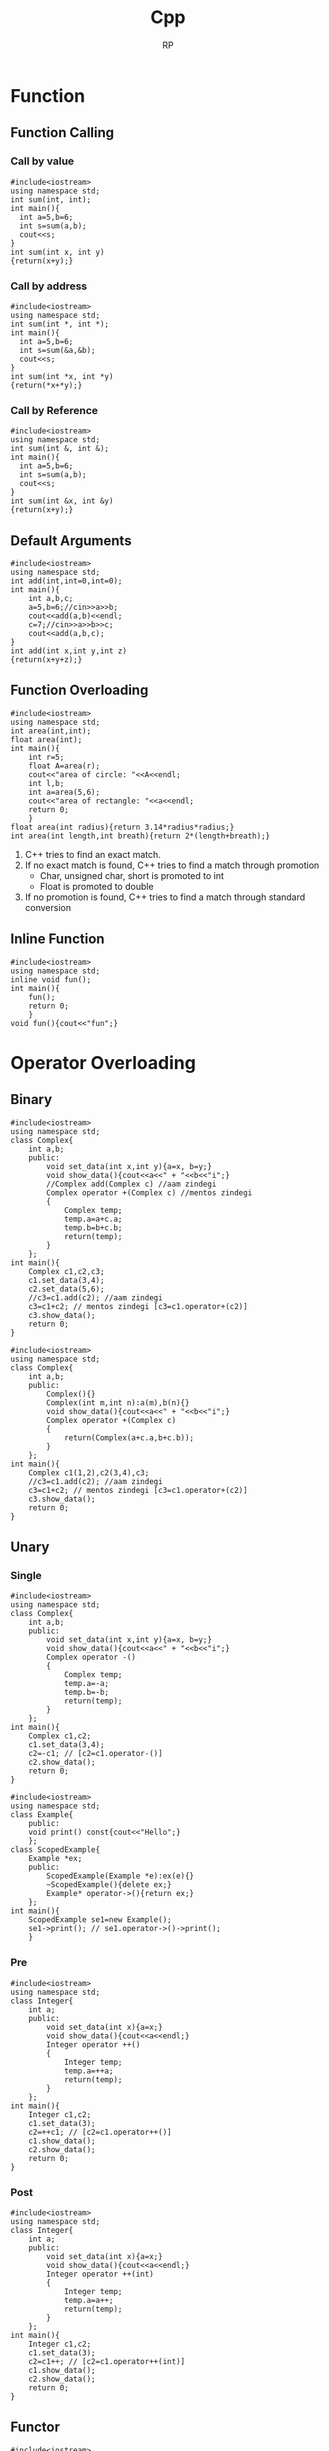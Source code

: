 #+title: Cpp
#+description: C++ Programming
#+author: RP
#+STARTUP: fold

* Function
** Function Calling
*** Call by value
#+begin_src C++
  #include<iostream>
  using namespace std;
  int sum(int, int);
  int main(){
    int a=5,b=6;
    int s=sum(a,b);
    cout<<s;
  }
  int sum(int x, int y)
  {return(x+y);}
#+end_src

#+RESULTS:
: 11

*** Call by address
#+begin_src C++
  #include<iostream>
  using namespace std;
  int sum(int *, int *);
  int main(){
    int a=5,b=6;
    int s=sum(&a,&b);
    cout<<s;
  }
  int sum(int *x, int *y)
  {return(*x+*y);}
#+end_src

#+RESULTS:
: 11

*** Call by Reference
#+begin_src C++
  #include<iostream>
  using namespace std;
  int sum(int &, int &);
  int main(){
    int a=5,b=6;
    int s=sum(a,b);
    cout<<s;
  }
  int sum(int &x, int &y)
  {return(x+y);}
#+end_src

#+RESULTS:
: 11

** Default Arguments
#+begin_src C++
    #include<iostream>
    using namespace std;
    int add(int,int=0,int=0);
    int main(){
        int a,b,c;
        a=5,b=6;//cin>>a>>b;
        cout<<add(a,b)<<endl;
        c=7;//cin>>a>>b>>c;
        cout<<add(a,b,c);
    }
    int add(int x,int y,int z)
    {return(x+y+z);}
#+end_src

#+RESULTS:
| 11 |
| 18 |

** Function Overloading
#+begin_src C++ :results output
#include<iostream>
using namespace std;
int area(int,int);
float area(int);
int main(){
    int r=5;
    float A=area(r);
    cout<<"area of circle: "<<A<<endl;
    int l,b;
    int a=area(5,6);
    cout<<"area of rectangle: "<<a<<endl;
    return 0;
    }
float area(int radius){return 3.14*radius*radius;}
int area(int length,int breath){return 2*(length+breath);}
#+end_src

#+RESULTS:
: area of circle: 78.5
: area of rectangle: 22

1. C++ tries to find an exact match.
2. If no exact match is found, C++ tries to find a match through promotion
  - Char, unsigned char, short is promoted to int
  - Float is promoted to double
3. If no promotion is found, C++ tries to find a match through standard conversion

** Inline Function
#+begin_src C++ :results output
#include<iostream>
using namespace std;
inline void fun();
int main(){
    fun();
    return 0;
    }
void fun(){cout<<"fun";}
#+end_src

#+RESULTS:
: fun

* Operator Overloading
** Binary
#+begin_src C++ :results output
    #include<iostream>
    using namespace std;
    class Complex{
        int a,b;
        public:
            void set_data(int x,int y){a=x, b=y;}
            void show_data(){cout<<a<<" + "<<b<<"i";}
            //Complex add(Complex c) //aam zindegi
            Complex operator +(Complex c) //mentos zindegi
            {
                Complex temp;
                temp.a=a+c.a;
                temp.b=b+c.b;
                return(temp);
            }
        };
    int main(){
        Complex c1,c2,c3;
        c1.set_data(3,4);
        c2.set_data(5,6);
        //c3=c1.add(c2); //aam zindegi
        c3=c1+c2; // mentos zindegi [c3=c1.operator+(c2)]
        c3.show_data();
        return 0;
    }
#+end_src

#+RESULTS:
: 8 + 10i

#+begin_src C++ :results output
    #include<iostream>
    using namespace std;
    class Complex{
        int a,b;
        public:
            Complex(){}
            Complex(int m,int n):a(m),b(n){}
            void show_data(){cout<<a<<" + "<<b<<"i";}
            Complex operator +(Complex c)
            {
                return(Complex(a+c.a,b+c.b));
            }
        };
    int main(){
        Complex c1(1,2),c2(3,4),c3;
        //c3=c1.add(c2); //aam zindegi
        c3=c1+c2; // mentos zindegi [c3=c1.operator+(c2)]
        c3.show_data();
        return 0;
    }
#+end_src

#+RESULTS:
: 4 + 6i

** Unary
*** Single
#+begin_src C++ :results output
    #include<iostream>
    using namespace std;
    class Complex{
        int a,b;
        public:
            void set_data(int x,int y){a=x, b=y;}
            void show_data(){cout<<a<<" + "<<b<<"i";}
            Complex operator -()
            {
                Complex temp;
                temp.a=-a;
                temp.b=-b;
                return(temp);
            }
        };
    int main(){
        Complex c1,c2;
        c1.set_data(3,4);
        c2=-c1; // [c2=c1.operator-()]
        c2.show_data();
        return 0;
    }
#+end_src

#+RESULTS:
: -3 + -4i

#+begin_src C++ :results output
#include<iostream>
using namespace std;
class Example{
    public:
    void print() const{cout<<"Hello";}
    };
class ScopedExample{
    Example *ex;
    public:
        ScopedExample(Example *e):ex(e){}
        ~ScopedExample(){delete ex;}
        Example* operator->(){return ex;}
    };
int main(){
    ScopedExample se1=new Example();
    se1->print(); // se1.operator->()->print();
    }
#+end_src

#+RESULTS:
: Hello

*** Pre
#+begin_src C++ :results output
    #include<iostream>
    using namespace std;
    class Integer{
        int a;
        public:
            void set_data(int x){a=x;}
            void show_data(){cout<<a<<endl;}
            Integer operator ++()
            {
                Integer temp;
                temp.a=++a;
                return(temp);
            }
        };
    int main(){
        Integer c1,c2;
        c1.set_data(3);
        c2=++c1; // [c2=c1.operator++()]
        c1.show_data();
        c2.show_data();
        return 0;
    }
#+end_src

#+RESULTS:
: 4
: 4

*** Post
#+begin_src C++ :results output
    #include<iostream>
    using namespace std;
    class Integer{
        int a;
        public:
            void set_data(int x){a=x;}
            void show_data(){cout<<a<<endl;}
            Integer operator ++(int)
            {
                Integer temp;
                temp.a=a++;
                return(temp);
            }
        };
    int main(){
        Integer c1,c2;
        c1.set_data(3);
        c2=c1++; // [c2=c1.operator++(int)]
        c1.show_data();
        c2.show_data();
        return 0;
    }
#+end_src

#+RESULTS:
: 4
: 3
** Functor
#+begin_src C++ :results output
#include<iostream>
using namespace std;
class sqar{
    int var;
    public:
    sqar(){}
    sqar(int val):var{val}{}
    int operator()(int i)
        {return i*var;}
    };
int main(){
    sqar s(6);
    cout<<s(2)<<endl;
    cout<<s.operator()(3)<<endl;
    }
#+end_src

#+RESULTS:
: 12
: 18
* Lambda Function
#+begin_src C++ :results output
#include<iostream>
using namespace std;
int main(){
    auto l=[n=2]()mutable{n++;return n*2;};
    cout<<l();
    // cout<<[n=2](){return n*2;}();
    auto a=[](int num){return num*2;};
    cout<<a(3);
    // cout<<[](int num){return num*2;}(3);
    }
#+end_src

#+RESULTS:
: 66

* Outside Class Function
#+begin_src C++ :results output
    #include<iostream>
    using namespace std;
    class Complex{
        int a,b;
        public:
            void set_data(int,int);
            void show_data();
    };
    void Complex::set_data(int x,int y){a=x,b=y;}
    void Complex::show_data(){cout<<a<<" "<<b;}
    int main(){
        Complex c1;
        c1.set_data(3,4);
        c1.show_data();
        return 0;
        }
#+end_src

#+RESULTS:
: 3 4

* Static
** Static Member Variable / Class Variable
#+begin_src C++ :results output
#include<iostream>
using namespace std;
class a {
    static const int x;
    public:
        void f() { cout << x << endl; }
};
const int a::x=12;
int main(){
    a a1;
    a1.f();
    }
#+end_src

#+RESULTS:
: 12

- Must be assign with some value.
- If not assign value in class & not define ouside of class cause error(linking error).
- Non-const static variable can't be assign in class.
- Object independent, only one.

** Static Member Function
#+begin_src C++ :results output
#include<iostream>
using namespace std;
class Account{
    static float roi;
    public:
        // static void set_data(float r){roi=r;}
        static void set_data(float);
        void f(){cout<<roi;}
    };
float Account::roi;
void Account::set_data(float r){roi=r;}
int main(){
    Account::set_data(4.5f);
    Account a1;
    a1.f();
    }
#+end_src

#+RESULTS:
: 4.5

- Access only static variable without create object.
- Object independent, only one.
- To use static function static variable must be define outside of class.

* Constructor
- Member function of class
- Same name of class
- no return
- never static
- solve initialization problem

- When developer not create any constructor in class then, compiler create Default & Copy constructor.
- Compiler always call Default & Copy constructor, when a object created.
** Public Constructor
#+begin_src C++ :results output
  #include<iostream>
  using namespace std;
  class Complex{
      int a,b,*c;
      public:
	  Complex(int x,int y){a=x,b=y;} //Parameterize Constructor
	  Complex(int k){a=k;}
	  Complex(){a=0,b=0;} //Default Constructor
	  Complex(Complex &c){a=c.a,b=c.b;} //Copy Constructor
	  // Complex(Complex c){} //wrong Copy Constructor
    Complex(){c=new int;} //Dynamic Constructor
    // Dynammic constructor: when constructor has pointer that hold outside variable address.
  };
  int main(){
      Complex c1=Complex(3,4),c2=5,c3,c4(3,8),c5(c1);
      return 0;
  }
#+end_src

#+RESULTS:

** Private Constructor
#+begin_src C++ :results output
#include<iostream>
using namespace std;
class A{
    int a,b;
    static int k;
    A(){a=2,b=3;}
    public:
        void print(){cout<<a<<b;}
        static A* getInstance(){
            if(k==0){
                A *a = new A;
                k++;
                return(a);
                }
            else return(NULL);
            }
    };
int A::k=0;
int main(){
    A *a1;
    a1 = A::getInstance(); // Singleton object
    a1->print();

    A *a2;
    a2 = A::getInstance();
    if(a2!=NULL) a2->print();
    else cout<<"object not created";
    }
#+end_src

#+RESULTS:
: 23object not created

#+begin_src C++ :results output
#include <iostream>
using namespace std;

// class A
class A{
private:
    A(){
       cout << "constructor of A\n";
    }
    friend class B; // comment out this line will be error
};
class B{
public:
    B(){
        A a1;
        cout << "constructor of B\n";
    }
};
int main(){
    B b1;
}
#+end_src

#+RESULTS:
: constructor of A
: constructor of B

** Delete Compiler Constructor
#+begin_src C++ :results output
#include<iostream>
using namespace std;
class numprint{
    int a;
    public:
    numprint()=delete;
    numprint(int a1):a(a1){cout<<a;}
    };
int main(){
    numprint n1(5);
    }
#+end_src

#+RESULTS:
: 5

- I use delete when I want to assure that a class is called with an initializer. I consider it as a very elegant way to achieve this without runtime checks.
* Constructor Overloading
#+begin_src C++ :results output
#include<iostream>
using namespace std;
class person{
    string name;
    int age;
    public:
        explicit person(const string& n):name{n},age(-1){}
        explicit person(int a):name("unknown"),age(a){}
    };
void print(const person& p){}
int main(){
    // person p1= string("Real");
    person p1(string("Real"));
    // person p2= 25;
    person p2(25);
    print((person)"Qasl");
    // print(22);
    print(person(22));
    }
#+end_src

#+RESULTS:

* Destructor
** Public Destructor
#+begin_src C++ :results output
  #include<iostream>
  using namespace std;
  class Complex{
      int a,b,*c;
      public:
	  ~Complex(){cout<<"Destructor ";} //Destructor
  };
  int main(){
      Complex c1;
      return 0;
  }
#+end_src

#+RESULTS:
: Destructor
** Private & Delete Destructor
#+begin_src C++ :results output
#include<iostream>
using namespace std;
class Complex{
    private:
        ~Complex(){}
    };
class Integer{
    private:
        ~Integer()=delete;
    };
int main(){
    Complex *c1=new Complex;
    Integer *i1=new Integer;
    Complex &c2=*(new Complex);
    }
#+end_src

#+RESULTS:

* Friend Function
- Access any member of class indirectly.
- It has no caller object.
- Should not be defined with membership label.
#+begin_src C++ :results output
    #include<iostream>
    using namespace std;
    class Complex{
        int a,b;
        public:
            void set_data(int x,int y){a=x,b=y;}
            friend void fun(Complex);
        };
    void fun(Complex c){cout<<c.a+c.b;}
    int main(){
        Complex c1;
        c1.set_data(3,4);
        fun(c1);
        return 0;
        }
#+end_src

#+RESULTS:
: 7

- One friend function can become friend to more than one class.
#+begin_src C++ :results output
  #include<iostream>
  using namespace std;
  class B;
  class A{
      int a;
      public:
	  void set_data(int x){a=x;}
	  friend void fun(A,B);
      };
  class B{
      int b;
      public:
	  void set_data(int x){b=x;}
	  friend void fun(A,B);
      };
  void fun(A a1,B b1){cout<<a1.a+b1.b;}
  int main(){
      A o1;
      B o2;
      o1.set_data(3);
      o2.set_data(4);
      fun(o1,o2);
      return 0;
      }
#+end_src

#+RESULTS:
: 7

- Member function of one class can become friend to another class.
#+begin_src C++ :results output
  #include<iostream>
  using namespace std;
  class B;
  class A{
      int a;
      public:
	void fun();
	// {
	// 	B b1;
	// 	b1.b=100;
	// 	cout<<b1.b<<endl;
	// }
      };
  class B{
      int b;
      public:
	  friend void A::fun();
      };
   void A::fun()
      {
	  B b1;
	  b1.b=100;
	  cout<<b1.b<<endl;
      }
  int main(){
      A a1;
      a1.fun();
      return 0;
      }
#+end_src

#+RESULTS:
: 100

* Friend Operator Overloading
** Binary
*** Addition
#+begin_src C++ :results output
    #include<iostream>
    using namespace std;
    class Complex{
        int a,b;
        public:
            void set_data(int x,int y){a=x, b=y;}
            void show_data(){cout<<a<<" + "<<b<<"i";}
            friend Complex operator +(Complex,Complex);
        };
    Complex operator +(Complex X,Complex Y)
        {
            Complex temp;
            temp.a=X.a+Y.a;
            temp.b=X.b+Y.b;
            return(temp);
        }
    int main(){
        Complex c1,c2,c3;
        c1.set_data(3,4);
        c2.set_data(5,6);
        c3=c1+c2; // [c3=operator+(c1,c2)]
        c3.show_data();
        return 0;
    }
#+end_src

#+RESULTS:
: 8 + 10i

*** Input & Output
#+begin_src C++ :results output
    #include<iostream>
    using namespace std;
    class Complex{
        int a,b;
        public:
            void set_data(int x,int y){a=x, b=y;}
            void show_data(){cout<<a<<" + "<<b<<"i";}
            friend ostream &operator <<(ostream &,Complex);
            // friend istream &operator <<(istream &,Complex &);
        };
        ostream &operator <<(ostream &dout,Complex C){
                dout<<C.a<<" "<<C.b<<endl;
                return(dout);
            }
        // istream &operator <<(istream &din,Complex &C){
        //         din<<C.a<<C.b;
        //         return(din);
        //     }
    int main(){
        int a=2;
        cout<<a<<endl; // [cout.operator<<(a)]
        Complex c1,c2;
        c1.set_data(3,4);
        c2.set_data(5,6);
        cout<<c1<<c2; // [operator<<cout,c1)]
        return 0;
    }
#+end_src

#+RESULTS:
: 2
: 3 4
: 5 6

** Unary
*** Single
#+begin_src C++ :results output
    #include<iostream>
    using namespace std;
    class Complex{
        int a,b;
        public:
            void set_data(int x,int y){a=x, b=y;}
            void show_data(){cout<<a<<" + "<<b<<"i";}
            friend Complex operator -(Complex);
            };
        Complex operator -(Complex X)
        {
            Complex temp;
            temp.a=-X.a;
            temp.b=-X.b;
            return(temp);
        }
    int main(){
        Complex c1,c2;
        c1.set_data(3,4);
        c2=-c1; // [c2=operator-(c1)]
        c2.show_data();
        return 0;
    }
#+end_src
*** Pre
#+begin_src C++ :results output
    #include<iostream>
    using namespace std;
    class Integer{
        int a;
        public:
            void set_data(int x){a=x;}
            void show_data(){cout<<a<<endl;}
            friend Integer operator ++(Integer &);
        };
            Integer operator ++(Integer &X)
            {
                Integer temp;
                temp.a=++X.a;
                return(temp);
            }
    int main(){
        Integer c1,c2;
        c1.set_data(3);
        c2=++c1; // [c2=operator++(c1)]
        c1.show_data();
        c2.show_data();
        return 0;
    }
#+end_src

#+RESULTS:
: 4
: 4

*** Post
#+begin_src C++ :results output
    #include<iostream>
    using namespace std;
    class Integer{
        int a;
        public:
            void set_data(int x){a=x;}
            void show_data(){cout<<a<<endl;}
            friend Integer operator ++(Integer &);
        };
        Integer operator ++(Integer &X)
        {
            Integer temp;
            temp.a=X.a++;
            return(temp);
        }
    int main(){
        ostream &gout=cout;
        Integer c1,c2;
        c1.set_data(3);
        c2=++c1; // [c2=operator++(c1)]
        c1.show_data();
        c2.show_data();
        return 0;
    }
#+end_src

#+RESULTS:
: 4
: 3

* Inheritance
class Base_Class{};
class Derived_Class: Visibility_Mode Base_Class{};

- all members of Base_Class is available for Derived_Class. But not accessible in some cases.

** Visibility Modes
- Private
- Protected
- Public

1. Private members of Base_Class can't be accessible by Derived_Class.
2. class Derived_Class: private Base_Class{};
   then, protected & public members of Base_Class is private member of Derived_Class.
3. class Derived_Class: protected Base_Class{};
   then, protected & public members of Base_Class is protected member of Derived_Class.
4. class Derived_Class: public Base_Class{};
   then, protected & public members of Base_Class is protected & public member of Derived_Class.

#+begin_src C++ :results output
    #include<iostream>
    using namespace std;
    class array{
        // int a[10];
        public:
            int a[10];
            void insert(int index, int value)
            {a[index]=value;}
        };
    class Stack: private array{
        int top=0;
        public:
            void push(int value)
            {insert(top,value);
                top++;}
            void print(){
                for(int i=0;a[i]!='\0';i++)
                    cout<<a[i]<<endl;
                }
        };
    int main(){
        Stack s1;
        s1.push(34);
        //s1.insert(1,56); //error
        s1.print();
        return 0;
        }
#+end_src

#+RESULTS:
: 34
: 32607
: -1997211487
: 32607
: -1996276072
: 32607
: -1997422240
: 32607

** Inheritance Constructor & Destructor

1) Constructor in inheritance
   - Call first child then, parent
   - Exec first parent then, child

2) Destructure in inheritance
   - Call & exec first child then, parent

#+begin_src C++ :results output
#include<iostream>
using namespace std;
class A{
    int a;
    public:
        A(int k){a=k;cout<<"value of A "<<a<<endl;}
        ~A(){cout<<"A Destructor"<<endl;}
    };
class B: public A{
    int b;
    public:
        B(int x,int y):A(x){b=y;cout<<"value of B "<<x<<" "<<y<<endl;}
        ~B(){cout<<"B Destructor"<<endl;}
    };
int main(){
    B b1(5,8);
    }
#+end_src

#+RESULTS:
: value of A 5
: value of B 5 8
: B Destructor
: A Destructor

** Overriding (Virtual Function)
#+begin_src C++ :results output
#include<iostream>
using std::string;using std::cout;using std::endl;
class entity{
    public:
        virtual string getname(){return "entity";}
    };
class player:public entity{
    string player_name;
    public:
        player(string name):player_name(name){}
        string getname() override {return player_name;}
    };
void printname(entity *e)
    {cout<<e->getname()<<endl;}
int main(){
    entity e;
    printname(&e);
    player p("RP");
    printname(&p);
    }
#+end_src

#+RESULTS:
: entity
: RP

** Method Overriding & Method Hiding

- Virtual Function solve Method Overriding problem not Method Hiding problem.
#+begin_src C++ :results output
#include<iostream>
class A{
    //*_vptr
    public:
        void f1(){}
        void f2(){}
        virtual void f3(){}
        virtual void f4(){}
    };
class B: public A{
    public:
        void f1(){} //Method Overriding
        void f2(int x){} //Method Hiding
        void f3(){}
        void f4(int x){}
    };
int main(){
    B b1;
    b1.f1(); //B
    // b1.f2(); //error
    b1.f2(4); //B
    A *p;
    p=&b1;
    // p->*_vptr->vtable[f3,f4,...]
    p->f1(); //Early Binding //A
    p->f2(); //Early Binding //A
    p->f3(); //Late Binding //B ; without virtual function A
    p->f4(); //Late Binding //A
    // p->f4(5); //error
    return 0;
    }
#+end_src

#+RESULTS:
** Abstract Class

- We can't create object of Abstract class.
#+begin_src C++ :results output
#include<iostream>
class A{
    public:
        virtual void fun()=0; //Pure virtual function
    };
class B: public A{
    public:
        virtual void fun()=0;
    };
class C:public B{
    public:
        void fun(){}
    };
int main(){
    // A a1; //error
    // B b1; //error
    C c1;
    return 0;
    }
#+end_src

#+RESULTS:

* This
- This is a local object pointer in every instance member function containing address of the caller object.
- This pointer is used to refer caller object in member function.
- This pointer can't modify.

#+begin_src C++ :results output
#include<iostream>
using namespace std;
class Box{
    int l,b,h; //this
    public:
        void set_data(int l,int b,int h)
        {   Box *const b1=this;
            Box &b2=*this;
            b1->l=l,b2.b=b,this->h=h;}
        void show_data(){cout<<l<<" "<<b<<" "<<h;}
    };
int main(){
    Box smallbox;
    smallbox.set_data(12,10,15);
    smallbox.show_data();
    return 0;
    }
#+end_src

#+RESULTS:
: 12 10 15

* New & Delete
- C -> Complex *ptr=(struct Complex *)malloc(sizeof(struct Complex));
    -> int x;scanf("%d",&x);int *p=(int *)malloc(x*sizeof(int));
    -> free(ptr);free(p);
- C++ -> Complex *ptr=new Complex;
      -> int x;cin>>x;int *p=new int[x];
      -> delete ptr;delete p[];
- new & delete calls constructor & destructor
* Template
** Function Template
#+begin_src C++ :results output
#include<iostream>
using namespace std;
template <class X,class Y>
X max(X a, Y b){
    return (a>b)?a:b;
    }
int main(){
    cout<<max(4.9,5);
    return 0;
    }
#+end_src

#+RESULTS:
: 5

** Class Template || Generic Class
#+begin_src C++ :results output
#include<iostream>
using namespace std;
template <class X>
class ArrayList{
    struct ControlBlock{
        int capacity;
        int *arr;
        };
    ControlBlock *s;
    public:
        ArrayList(int cap){
            s=new ControlBlock;
            s->capacity=cap;
            s->arr=new int[cap];
            }
        void addElement(int index,X data){
            if(index>=0 && index<s->capacity)
            {s->arr[index]=data;}
            else{cout<<"Array index is not valid";}
            }
        void viewList(){
            for(int i=0;i<s->capacity;i++){
                cout<<s->arr[i]<<endl;
                }
            }
};
int main(){
    ArrayList <int>list1(4);
    list1.addElement(0,23);
    list1.addElement(1,43);
    list1.viewList();
    }
#+end_src

#+RESULTS:
: 23
: 43
: 0
: 0

* File Handling
** Write
#+begin_src C++ :results output
#include<iostream>
#include<fstream>
using namespace std;
int main(){
    // ofstream fout;
    fstream fout;
    fout.open("file.txt",ios::app|ios::binary);
    fout<<"Hello \\nRP";
    fout.close();
    return 0;
    }
#+end_src

#+RESULTS:

** Read
#+begin_src C++ :results output
#include<iostream>
#include<fstream>
using namespace std;
int main(){
    // ifstream fin;
    fstream fin;
    char ch;
    string s;
    fin.open("file.txt",ios::in);
    while(!fin.eof()){
        fin>>ch;
        cout<<ch;
        }
    getline(fin,s);
    cout<<endl<<s;
    fin.close();
    return 0;
    }
#+end_src

#+RESULTS:
: Hello\nRPP
* Initializers
#+begin_src C++ :results output
#include<iostream>
using namespace std;
class Dummy{
    int a,b;
    const int x;
    int &y;
    public:
        Dummy(int &n):a(2),b(3),x(5),y(n){}
    };
int main(){
    int m=6;
    Dummy d1(m);
    return 0;
    }
#+end_src

#+RESULTS:

#+begin_src C++ :results output
#include<iostream>
using namespace std;
class example1{
    public:
        example1(){cout<<"ex1 default constructor"<<endl;}
        example1(int a){cout<<"ex1 parameterise constructor"<<endl;}
    };
class example2{
    public:
        example2(){cout<<"ex2 default constructor"<<endl;}
        example2(int a){cout<<"ex2 parameterise constructor"<<endl;}
    };
class Example{
    example1 e1;
    example2 e2;
    public:
        Example():e2(example2(4)){
            e1=example1(3);
            }
    };
int main(){
    Example hello;
    }
#+end_src

#+RESULTS:
: ex1 default constructor
: ex2 parameterise constructor
: ex1 parameterise constructor

* Copy
** Shallow Copy
#+begin_src C++ :results output
#include<iostream>
using namespace std;
class Dummy{
    int a,b,*p;
    public:
        void set_data(int x,int y,int z)
        {a=x,b=y,*p=z;}
        void show_data()
        {cout<<"a:"<<a<<" b:"<<b<<" *p:"<<*p<<endl;}
        Dummy(){p=new int;}
        Dummy(Dummy &d)
        {a=d.a,b=d.b,p=d.p;}
    };
int main(){
    Dummy d1;
    d1.set_data(3,4,5);
    Dummy d2=d1;
    d2.show_data();
    return 0;
    }
#+end_src

#+RESULTS:
: a:3 b:4 *p:5

** Deep Copy
#+begin_src C++ :results output
#include<iostream>
using namespace std;
class Dummy{
    int a,b,*p;
    public:
        void set_data(int x,int y,int z)
        {a=x,b=y,*p=z;}
        void show_data()
        {cout<<"a:"<<a<<" b:"<<b<<" *p:"<<*p<<endl;}
        Dummy(){p=new int;}
        Dummy(Dummy &d){
            a=d.a,b=d.b;
            p=new int;
            *p=*(d.p);
        }
    };
int main(){
    Dummy d1;
    d1.set_data(3,4,5);
    Dummy d2=d1;
    d2.show_data();
    return 0;
    }
#+end_src

#+RESULTS:
: a:3 b:4 *p:5

* Type Conversion
** Primitive to Class
#+begin_src C++ :results output
#include<iostream>
using namespace std;
class Complex{
    int a,b;
    public:
        Complex(){}
        Complex(int k){a=k,b=0;}
        void set_data(int x,int y)
        {a=x,b=y;}
        void show_data()
        {cout<<"a:"<<a<<" b:"<<b;}
    };
int main(){
    Complex c1;
    int x=5;
    c1=x; //c1=Complex(x)
    c1.show_data();
    return 0;
    }
#+end_src

#+RESULTS:
: a:5 b:0

** Class to Primitive
#+begin_src C++ :results output
#include<iostream>
using namespace std;
class Complex{
    int a,b;
    public:
        void set_data(int x,int y)
        {a=x,b=y;}
        void show_data()
        {cout<<"a:"<<a<<" b:"<<b;}
        operator int(){return a;}
    };
int main(){
    Complex c1;
    c1.set_data(3,4);
    int x;
    x=c1; //x=c1.operator int()
    cout<<"x:"<<x<<endl;
    return 0;
    }
#+end_src

#+RESULTS:
: x:3

** Class to Another Class
#+begin_src C++ :results output
#include<iostream>
using namespace std;
class Product{
    int a,b;
    public:
        void set_data(int x,int y)
        {a=x,b=y;}
        int getA(){return a;}
        int getB(){return b;}
    };
class Item{
    int m,n;
    public:
        Item(){}
        Item(Product p){
            m=p.getA();
            n=p.getB();
            }
        void show_data()
        {cout<<"1st value : "<<m<<endl<<"2nd value : "<<n<<endl;}
    };
int main(){
    Product p1;
    Item i1;
    p1.set_data(3,4);
    i1=p1; //i1.Item(p1)
    i1.show_data();
    return 0;
    }
#+end_src

#+RESULTS:
: 1st value : 3
: 2nd value : 4
* Exception Handling
- Try and catch are linked, if anyone is missing then compile time error.
- Throw return object into catch arguments, if catch missing then runtime auto terminate.
- Throw must be used with values, otherwise runtime auto terminate.
#+begin_src C++ :results output
#include<iostream>
using namespace std;
void fun(){throw 10;}
int main(){
    int i=1;
    try{
        if(i==1){fun();}
        if(i==2){throw "Hello";}
        if(i==3){throw 4.5;}
        cout<<"In try";
        }
    // catch(int e){cout<<"Exception no: "<<e;}
    // catch(double e){cout<<"Exception no: "<<e;}
    // catch(char const* e){cout<<"Exception no: "<<e;}
    catch(...){cout<<"Exception no: ";}
    return 0;
    }
#+end_src

#+RESULTS:
: Exception no:

* Namespace
- Namespace is not a class, you can't create object of namespace. It is group of declaration.
- You can use an alias name for your namespace. Example: namespace ms=MySpace;
- There can be unnamed namespace too.
- Namespace can be extended.
  Example: file1.h and file2.h both have same namespace MySpace, then compiler create one namespace MySpace and all variables, functions & classes put on it.
#+begin_src C++ :results output
#include<iostream>
using namespace std;
namespace ISpace{
    int a;
    void f1();
    }
namespace MySpace{
    using namespace ISpace;
    class Hello{
        public:
            void hello();
        };
    }
void ISpace::f1(){cout<<"value of a: "<<ISpace::a<<endl;}
void MySpace::Hello::hello(){cout<<"Hello";}
int main(){
    MySpace::a=5;
    MySpace::f1();
    MySpace::Hello obj;
    obj.hello();
    return 0;
    }
#+end_src

#+RESULTS:
: value of a: 5
: Hello

* String
#+begin_src C++ :results output
#include<iostream>
// using namespace std;
using std::cout,std::endl,std::string;
int main(){
    string s1= "hello";
    string s2;
    s2=s1;//strcpy(s2,s1)
    cout<<s2<<endl;
    int i=s2>s1;//int i= strcmp(s2,s1)
    cout<<i<<endl;
    string s3;
    s3=s1+s2;//strcpy(s3,strcat(s1,s2))
    cout<<s3<<endl;
    }
#+end_src

#+RESULTS:
: hello
: 0
: hellohello

- String class support many constructor, some of them are
  - string()
  - string(const char *str)
  - string(const char &str)

#+begin_src C++ :results output
#include<iostream>
using std::string;
using namespace std::string_literals;
int main(){
    // same
    string s0 = "hello";
    string s1("hello");
    string s2 = string("hello");
    s1+=s2; //operation

    // same
    string name0 = string("Real") + "hello";
    string name1 = "Real"s + "hello";
    }
#+end_src

#+RESULTS:

* Const
#+begin_src C++ :results output
#include<iostream>
using std::cout,std::endl;
int main(){
    const int x=5; //for store address must use (pointer to const)
    int y=3;

    int const *p1; //pointer to const
    p1=&x;
    p1=&y;
    cout<<x<<endl;
    cout<<*p1<<endl;

    int *const p2=&y; //const pointer
    cout<<*p2<<endl;

    }
#+end_src

#+RESULTS:
: 5
: 3
: 3

#+begin_src C++ :results output
#include<iostream>
using namespace std;
class Foo{
    int a=2, *b;
    int mutable var;
    public:
        int getA() const{ // this function can't modify any member variable
            // a=5; //error
            var = 3;
            return a;
            }
        int const* const getB() const{
            // 1st const: whatever this function return can't modify whatever it points
            // 2st const: whatever this function return can't be modified when it use
            // 3st const: whatever this function return can't be modified in this function
            return b;
            }
    };
void print(const Foo &f1){ //can't change cbject variable, but if you use a non-const function you can change variable's value, so you must be use a const function.
    cout<<f1.getA()<<endl;
    }
int main(){
    Foo obj;
    // const int &x=obj.getB();
    // x++;
    print(obj);
    }
#+end_src

#+RESULTS:
: 2

#  LocalWords:  Initializers Destructor Const Cpp Unary Pre
* Smart pointers
#+begin_src C++ :results output
#include<iostream>
using namespace std;
class Example{
    public:
        Example(){cout<<"constructor created"<<endl;}
        ~Example(){cout<<"destructor called"<<endl;}
    };
class ScopedExample{
    Example *p;
    public:
        ScopedExample(Example *ptr):p(ptr){}
        ~ScopedExample(){delete p;}
    };
int main(){
    {
        Example *e1=new Example();
        ScopedExample e2=new Example(); // ScopedExample e2(new Example())
    }
    }
#+end_src

#+RESULTS:
: constructor created
: constructor created
: destructor called

** Unique Pointer
#+begin_src C++ :results output
#include<iostream>
#include<memory>
using namespace std;
class Example{
    public:
        Example(){cout<<"constructor created"<<endl;}
        ~Example(){cout<<"destructor called"<<endl;}
    };
int main(){
    {
        unique_ptr<Example> e0;
        unique_ptr<Example> e1(new Example());
        unique_ptr<Example> e2=make_unique<Example>();
        // unique_ptr<Example> e3=e2; // error, copy constructor & copy assignment operator are deleted
    }
    {
        unique_ptr<int> i1=make_unique<int>(25);
        unique_ptr<int> i2=move(i1);
        cout<<*i2<<endl;
        // cout<<*i1<<endl; // nullptr exception thrown
    }
    }
#+end_src

#+RESULTS:
: constructor created
: constructor created
: destructor called
: destructor called
: 25

** Shared Pointer
#+begin_src C++ :results output
#include<iostream>
#include<memory>
using namespace std;
class Example{
    public:
        Example(){cout<<"constructor created"<<endl;}
        ~Example(){cout<<"destructor called"<<endl;}
    };
int main(){
    {
        shared_ptr<Example> e1;
        {
            cout<<"Shared count "<<e1.use_count()<<endl;
            shared_ptr<Example> e2=make_shared<Example>();
            e1=e2;
            cout<<"Shared count "<<e1.use_count()<<endl;
        }
        cout<<"Shared count "<<e1.use_count()<<endl;
    }
    }
#+end_src

#+RESULTS:
: Shared count 0
: constructor created
: Shared count 2
: Shared count 1
: destructor called
** Weak Pointer
#+begin_src C++ :results output
#include<iostream>
#include<memory>
using namespace std;
void count(weak_ptr<int> &w,shared_ptr<int> &s){
    cout<<"Weak count "<<w.use_count()<<endl<<"Shared count "<<s.use_count()<<endl;
    }
int main(){
    weak_ptr<int> w0;
    {
        shared_ptr<int> s1=make_shared<int>(24);
        w0=s1;
        count(w0,s1);
        {
            // shared_ptr<int> s2=w0; // error, shared_ptr can't point to a weak_ptr
            shared_ptr<int> s2=s1;
            count(w0,s2);
        }
        count(w0,s1);
    }
    cout<<"Weak count "<<w0.use_count()<<endl;
    cout<<"Weak Expired? "<<w0.expired()<<endl;
    }
#+end_src

#+RESULTS:
: Weak count 1
: Shared count 1
: Weak count 2
: Shared count 2
: Weak count 1
: Shared count 1
: Weak count 0
: Weak Expired? 1

- std::weak_ptr is a very good way to solve the dangling pointer problem. By just using raw pointers it is impossible to know if the referenced data has been deallocated or not. Instead, by letting a std::shared_ptr manage the data, and supplying std::weak_ptr to users of the data, the users can check validity of the data by calling expired() or lock().

You could not do this with std::shared_ptr alone, because all std::shared_ptr instances share the ownership of the data which is not removed before all instances of std::shared_ptr are removed. Here is an example of how to check for dangling pointer using lock().

#+begin_src C++ :results output
#include <iostream>
#include <memory>

int main()
{
    // OLD, problem with dangling pointer
    // PROBLEM: ref will point to undefined data!

    int* ptr = new int(10);
    int* ref = ptr;
    delete ptr;

    // NEW
    // SOLUTION: check expired() or lock() to determine if pointer is valid

    // empty definition
    std::shared_ptr<int> sptr;

    // takes ownership of pointer
    sptr.reset(new int);
    *sptr = 10;

    // get pointer to data without taking ownership
    std::weak_ptr<int> weak1 = sptr;

    // deletes managed object, acquires new pointer
    sptr.reset(new int);
    *sptr = 5;

    // get pointer to new data without taking ownership
    std::weak_ptr<int> weak2 = sptr;

    // weak1 is expired!
    if(auto tmp = weak1.lock())
        std::cout << "weak1 value is " << *tmp << '\n';
    else
        std::cout << "weak1 is expired\n";

    // weak2 points to new data (5)
    if(auto tmp = weak2.lock())
        std::cout << "weak2 value is " << *tmp << '\n';
    else
        std::cout << "weak2 is expired\n";
}
#+end_src

#+RESULTS:
: weak1 is expired
: weak2 value is 5

* STL
** Vector(Dynamic Array)
#+begin_src C++ :results output
#include<iostream>
#include<vector>
using namespace std;
struct Vertex{
    float x,y,z;
    };
ostream& operator<<(ostream& dout,const Vertex &vertex){
    dout<<vertex.x<<","<<vertex.y<<","<<vertex.z<<endl;
    return dout;
    }
void Function(const vector<Vertex>& ver){}
int main(){
    vector<int> v1; // blank vector or zero length vector
    vector<string> v2{"hello","world"}; // two length vector
    vector<char> v3(5); // five length vector
    vector<char> v4(4,'s'); // four length vector filled with s
    vector<int> v5(5,3);
    vector<int>:: iterator it=v5.begin();
    v5.insert(it+2,4);
    for(int &i: v5)
        cout<<i<<endl;

    vector<Vertex> vertices;
    vertices.push_back({1,2,3});
    vertices.push_back({4,5,6});
    for(int i=0;i<vertices.size();i++)
        cout<<vertices[i]<<endl;
    vertices.erase(vertices.begin()+1);
    for(Vertex &v: vertices)
        cout<<v<<endl;
    Function(vertices);
    }
#+end_src

#+RESULTS:
#+begin_example
3
3
4
3
3
3
1,2,3

4,5,6

1,2,3

#+end_example
** Pair(Two value)
#+begin_src C++ :results output
#include<iostream>
#include<utility>
using namespace std;
std::pair<int, int> divide(int dividend, int divisor)
{
   int quotient=dividend / divisor;
   int remainder=dividend % divisor;
   return std::make_pair(quotient, remainder);
}
int main(){
std::pair<int, int> answer = divide(14,3);
    cout<<answer.first <<" == quotient ";
    cout<<answer.second << " == remainder";
}
#+end_src

#+RESULTS:
: 4 == quotient 2 == remainder

** Tuple(Multiple value)
#+begin_src C++ :results output
#include<iostream>
#include<tuple>
using namespace std;
int main(){
    tuple<string,int,int> t1;
    t1=make_tuple("India",16,10);
    cout<<get<0>(t1)<<endl;
    cout<<get<1>(t1)<<endl;
    cout<<get<2>(t1)<<endl;
    }
#+end_src

#+RESULTS:
: India
: 16
: 10

*** Tie Function
#+begin_src C++ :results output
// packing/unpacking tuples
#include <iostream>     // std::cout
#include <tuple>        // std::tuple, std::make_tuple, std::tie

int main ()
{
  int myint;
  char mychar;

  std::tuple<int,float,char> mytuple;

  mytuple = std::make_tuple (10, 2.6, 'a');          // packing values into tuple

  std::tie (myint, std::ignore, mychar) = mytuple;   // unpacking tuple into variables

  std::cout << "myint contains: " << myint << '\n';
  std::cout << "mychar contains: " << mychar << '\n';

  return 0;
}
#+end_src

#+RESULTS:
: myint contains: 10
: mychar contains: a

*** Return multiple values
#+begin_src C++ :results output
#include <tuple>

std::tuple<int, int> divide(int dividend, int divisor) {
    return  std::make_tuple(dividend / divisor, dividend % divisor);
}

#include <iostream>

int main() {
    using namespace std;

    int quotient, remainder;

    tie(quotient, remainder) = divide(14, 3);

    cout << quotient << ',' << remainder << endl;
}
#+end_src

#+RESULTS:
: 4,2

In C++17:

#+begin_src C++ :results output
#include <tuple>

std::tuple<int, int> divide(int dividend, int divisor) {
    return  {dividend / divisor, dividend % divisor};
}

#include <iostream>

int main() {
    using namespace std;

    auto [quotient, remainder] = divide(14, 3);

    cout << quotient << ',' << remainder << endl;
}
#+end_src

#+RESULTS:
: 4,2

or with structs:

#+begin_src C++ :results output
auto divide(int dividend, int divisor) {
    struct result {int quotient; int remainder;};
    return result {dividend / divisor, dividend % divisor};
}

#include <iostream>

int main() {
    using namespace std;

    auto result = divide(14, 3);

    cout << result.quotient << ',' << result.remainder << endl;

    // or

    auto [quotient, remainder] = divide(14, 3);

    cout << quotient << ',' << remainder << endl;
}
#+end_src

#+RESULTS:
: 4,2
: 4,2
